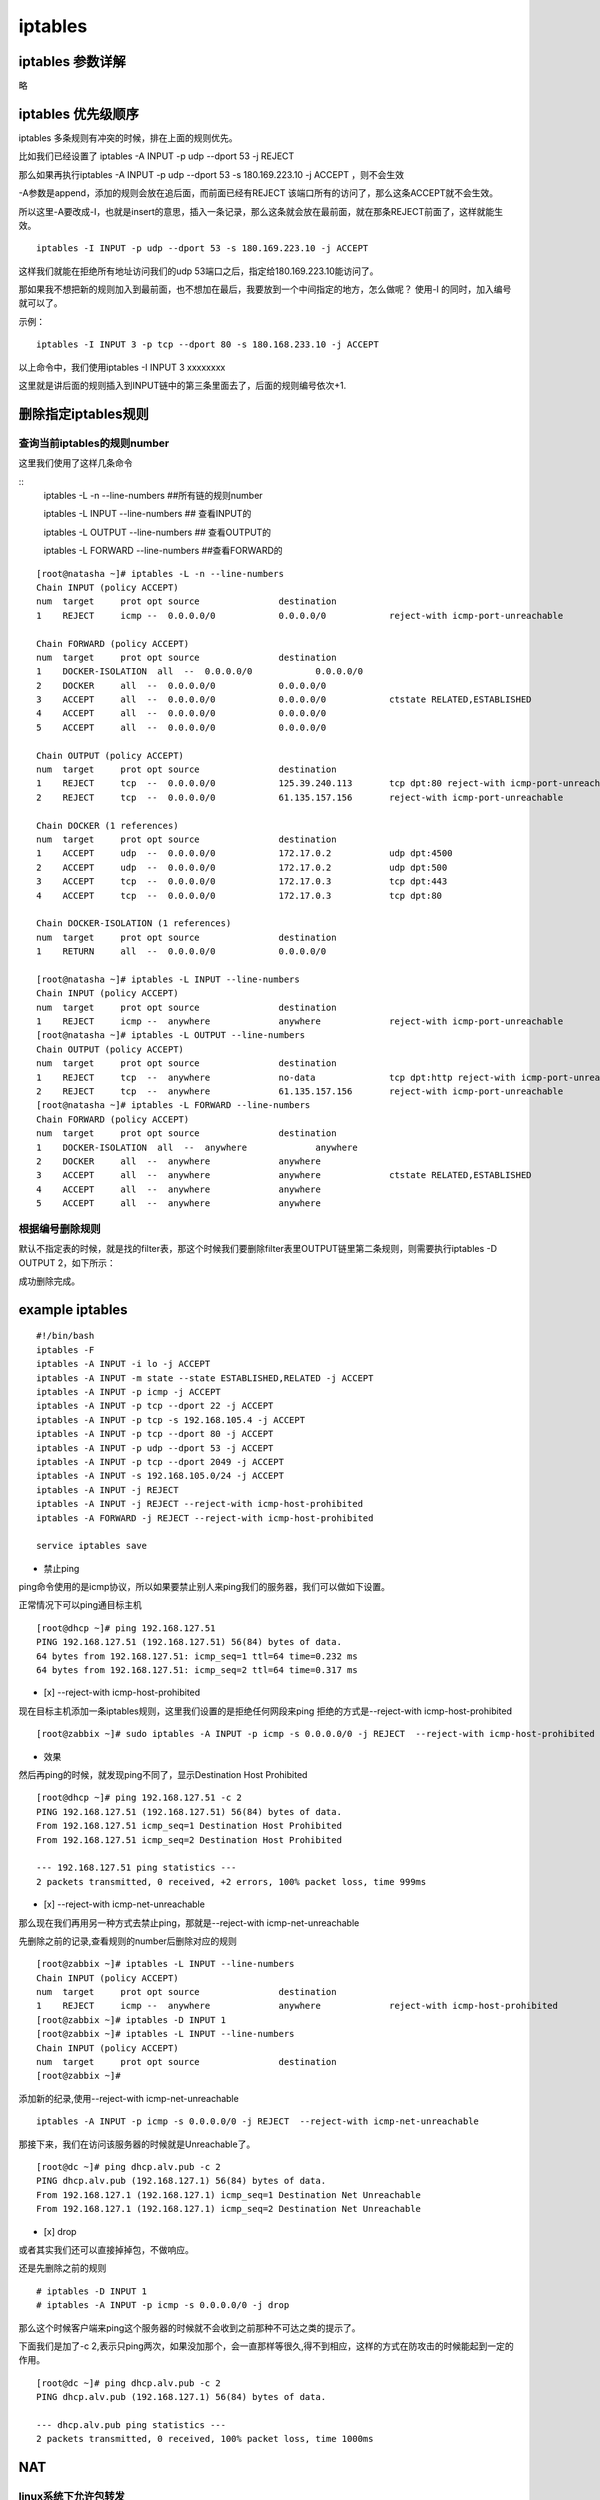 iptables
##################


iptables 参数详解
=======================


略

iptables 优先级顺序
=========================

iptables 多条规则有冲突的时候，排在上面的规则优先。

比如我们已经设置了 iptables -A INPUT -p udp --dport 53 -j REJECT

那么如果再执行iptables -A INPUT -p udp --dport 53 -s 180.169.223.10 -j ACCEPT ，则不会生效

-A参数是append，添加的规则会放在追后面，而前面已经有REJECT 该端口所有的访问了，那么这条ACCEPT就不会生效。

所以这里-A要改成-I，也就是insert的意思，插入一条记录，那么这条就会放在最前面，就在那条REJECT前面了，这样就能生效。


::

    iptables -I INPUT -p udp --dport 53 -s 180.169.223.10 -j ACCEPT

这样我们就能在拒绝所有地址访问我们的udp 53端口之后，指定给180.169.223.10能访问了。

那如果我不想把新的规则加入到最前面，也不想加在最后，我要放到一个中间指定的地方，怎么做呢？ 使用-I 的同时，加入编号就可以了。

示例：

::

    iptables -I INPUT 3 -p tcp --dport 80 -s 180.168.233.10 -j ACCEPT

以上命令中，我们使用iptables -I INPUT 3 xxxxxxxx

这里就是讲后面的规则插入到INPUT链中的第三条里面去了，后面的规则编号依次+1.



删除指定iptables规则
===============================

查询当前iptables的规则number
-------------------------------------------

这里我们使用了这样几条命令

::
    iptables -L -n --line-numbers    ##所有链的规则number

    iptables -L INPUT --line-numbers ## 查看INPUT的

    iptables -L OUTPUT --line-numbers ## 查看OUTPUT的

    iptables -L FORWARD --line-numbers ##查看FORWARD的


::

    [root@natasha ~]# iptables -L -n --line-numbers
    Chain INPUT (policy ACCEPT)
    num  target     prot opt source               destination
    1    REJECT     icmp --  0.0.0.0/0            0.0.0.0/0            reject-with icmp-port-unreachable

    Chain FORWARD (policy ACCEPT)
    num  target     prot opt source               destination
    1    DOCKER-ISOLATION  all  --  0.0.0.0/0            0.0.0.0/0
    2    DOCKER     all  --  0.0.0.0/0            0.0.0.0/0
    3    ACCEPT     all  --  0.0.0.0/0            0.0.0.0/0            ctstate RELATED,ESTABLISHED
    4    ACCEPT     all  --  0.0.0.0/0            0.0.0.0/0
    5    ACCEPT     all  --  0.0.0.0/0            0.0.0.0/0

    Chain OUTPUT (policy ACCEPT)
    num  target     prot opt source               destination
    1    REJECT     tcp  --  0.0.0.0/0            125.39.240.113       tcp dpt:80 reject-with icmp-port-unreachable
    2    REJECT     tcp  --  0.0.0.0/0            61.135.157.156       reject-with icmp-port-unreachable

    Chain DOCKER (1 references)
    num  target     prot opt source               destination
    1    ACCEPT     udp  --  0.0.0.0/0            172.17.0.2           udp dpt:4500
    2    ACCEPT     udp  --  0.0.0.0/0            172.17.0.2           udp dpt:500
    3    ACCEPT     tcp  --  0.0.0.0/0            172.17.0.3           tcp dpt:443
    4    ACCEPT     tcp  --  0.0.0.0/0            172.17.0.3           tcp dpt:80

    Chain DOCKER-ISOLATION (1 references)
    num  target     prot opt source               destination
    1    RETURN     all  --  0.0.0.0/0            0.0.0.0/0

    [root@natasha ~]# iptables -L INPUT --line-numbers
    Chain INPUT (policy ACCEPT)
    num  target     prot opt source               destination
    1    REJECT     icmp --  anywhere             anywhere             reject-with icmp-port-unreachable
    [root@natasha ~]# iptables -L OUTPUT --line-numbers
    Chain OUTPUT (policy ACCEPT)
    num  target     prot opt source               destination
    1    REJECT     tcp  --  anywhere             no-data              tcp dpt:http reject-with icmp-port-unreachable
    2    REJECT     tcp  --  anywhere             61.135.157.156       reject-with icmp-port-unreachable
    [root@natasha ~]# iptables -L FORWARD --line-numbers
    Chain FORWARD (policy ACCEPT)
    num  target     prot opt source               destination
    1    DOCKER-ISOLATION  all  --  anywhere             anywhere
    2    DOCKER     all  --  anywhere             anywhere
    3    ACCEPT     all  --  anywhere             anywhere             ctstate RELATED,ESTABLISHED
    4    ACCEPT     all  --  anywhere             anywhere
    5    ACCEPT     all  --  anywhere             anywhere


根据编号删除规则
-----------------------------

默认不指定表的时候，就是找的filter表，那这个时候我们要删除filter表里OUTPUT链里第二条规则，则需要执行iptables -D OUTPUT 2，如下所示：


.. code-block:: bash
    :emphasize-lines: 6

    [root@natasha ~]# iptables -L OUTPUT -n -t filter --line-numbers
    Chain OUTPUT (policy ACCEPT)
    num  target     prot opt source               destination
    1    REJECT     tcp  --  0.0.0.0/0            125.39.240.113       tcp dpt:80 reject-with icmp-port-unreachable
    2    REJECT     tcp  --  0.0.0.0/0            61.135.157.156       reject-with icmp-port-unreachable
    [root@natasha ~]# iptables -D OUTPUT 2
    [root@natasha ~]# iptables -L OUTPUT -n -t filter --line-numbers
    Chain OUTPUT (policy ACCEPT)
    num  target     prot opt source               destination
    1    REJECT     tcp  --  0.0.0.0/0            125.39.240.113       tcp dpt:80 reject-with icmp-port-unreachable
    [root@natasha ~]#


成功删除完成。


example iptables
==========================

::

    #!/bin/bash
    iptables -F
    iptables -A INPUT -i lo -j ACCEPT
    iptables -A INPUT -m state --state ESTABLISHED,RELATED -j ACCEPT
    iptables -A INPUT -p icmp -j ACCEPT
    iptables -A INPUT -p tcp --dport 22 -j ACCEPT
    iptables -A INPUT -p tcp -s 192.168.105.4 -j ACCEPT
    iptables -A INPUT -p tcp --dport 80 -j ACCEPT
    iptables -A INPUT -p udp --dport 53 -j ACCEPT
    iptables -A INPUT -p tcp --dport 2049 -j ACCEPT
    iptables -A INPUT -s 192.168.105.0/24 -j ACCEPT
    iptables -A INPUT -j REJECT
    iptables -A INPUT -j REJECT --reject-with icmp-host-prohibited
    iptables -A FORWARD -j REJECT --reject-with icmp-host-prohibited

    service iptables save


- 禁止ping

ping命令使用的是icmp协议，所以如果要禁止别人来ping我们的服务器，我们可以做如下设置。

正常情况下可以ping通目标主机

::

    [root@dhcp ~]# ping 192.168.127.51
    PING 192.168.127.51 (192.168.127.51) 56(84) bytes of data.
    64 bytes from 192.168.127.51: icmp_seq=1 ttl=64 time=0.232 ms
    64 bytes from 192.168.127.51: icmp_seq=2 ttl=64 time=0.317 ms


- [x]  --reject-with icmp-host-prohibited

现在目标主机添加一条iptables规则，这里我们设置的是拒绝任何网段来ping 拒绝的方式是--reject-with icmp-host-prohibited

::

    [root@zabbix ~]# sudo iptables -A INPUT -p icmp -s 0.0.0.0/0 -j REJECT  --reject-with icmp-host-prohibited


- 效果

然后再ping的时候，就发现ping不同了，显示Destination Host Prohibited

::

    [root@dhcp ~]# ping 192.168.127.51 -c 2
    PING 192.168.127.51 (192.168.127.51) 56(84) bytes of data.
    From 192.168.127.51 icmp_seq=1 Destination Host Prohibited
    From 192.168.127.51 icmp_seq=2 Destination Host Prohibited

    --- 192.168.127.51 ping statistics ---
    2 packets transmitted, 0 received, +2 errors, 100% packet loss, time 999ms


- [x] --reject-with icmp-net-unreachable

那么现在我们再用另一种方式去禁止ping，那就是--reject-with icmp-net-unreachable

先删除之前的记录,查看规则的number后删除对应的规则

::

    [root@zabbix ~]# iptables -L INPUT --line-numbers
    Chain INPUT (policy ACCEPT)
    num  target     prot opt source               destination
    1    REJECT     icmp --  anywhere             anywhere             reject-with icmp-host-prohibited
    [root@zabbix ~]# iptables -D INPUT 1
    [root@zabbix ~]# iptables -L INPUT --line-numbers
    Chain INPUT (policy ACCEPT)
    num  target     prot opt source               destination
    [root@zabbix ~]#


添加新的纪录,使用--reject-with icmp-net-unreachable

::

    iptables -A INPUT -p icmp -s 0.0.0.0/0 -j REJECT  --reject-with icmp-net-unreachable



那接下来，我们在访问该服务器的时候就是Unreachable了。

::

    [root@dc ~]# ping dhcp.alv.pub -c 2
    PING dhcp.alv.pub (192.168.127.1) 56(84) bytes of data.
    From 192.168.127.1 (192.168.127.1) icmp_seq=1 Destination Net Unreachable
    From 192.168.127.1 (192.168.127.1) icmp_seq=2 Destination Net Unreachable

- [x] drop


或者其实我们还可以直接掉掉包，不做响应。

还是先删除之前的规则

::

    # iptables -D INPUT 1
    # iptables -A INPUT -p icmp -s 0.0.0.0/0 -j drop



那么这个时候客户端来ping这个服务器的时候就不会收到之前那种不可达之类的提示了。

下面我们是加了-c 2,表示只ping两次，如果没加那个，会一直那样等很久,得不到相应，这样的方式在防攻击的时候能起到一定的作用。

::

    [root@dc ~]# ping dhcp.alv.pub -c 2
    PING dhcp.alv.pub (192.168.127.1) 56(84) bytes of data.

    --- dhcp.alv.pub ping statistics ---
    2 packets transmitted, 0 received, 100% packet loss, time 1000ms




NAT
==========================

linux系统下允许包转发
--------------------------------

临时开启
+++++++++++++++++
.. code-block:: bash

    echo 1 > /proc/sys/net/ipv4/ip_forward

永久开启
++++++++++++++++++

.. code-block:: bash

    echo "net.ipv4.ip_forward=1" >> /etc/sysctl.conf
    sysctl -p


将本地所有tcp端口请求转发到目标IP地址上
----------------------------------------------------------

这里我们本服务器IP地址是192.168.127.83， 目标服务器是一台vmware esxi，IP地址是192.168.127.60

进行如下设置后，就可以通过访问192.168.127.83来访问到我们的vmware esxi了。

.. code-block:: bash

    iptables -t nat -I PREROUTING -d 192.168.127.83 -p tcp -j DNAT --to-destination 192.168.127.60
    iptables -t nat -I POSTROUTING -s 192.168.127.0/24 -p tcp -j SNAT --to-source 192.168.127.83


本地端口转发为目标服务器器指定端口
---------------------------------------------


转发一个80端口
+++++++++++++++++++++++++++++

将本地192.168.38.1端口上的80转发到192.168.127.51的80上。

.. code-block:: bash

 iptables -t nat -I PREROUTING -d 192.168.38.1 -p tcp --dport 80 -j DNAT --to-destination 192.168.127.51:80

上面这条规则配置了如何过去转发本地80到目标服务器，但是数据回来之后还要伪装修改一下才能返回给客户端，需要还需要添加一条。

所有来自192.168.38.0网段的对于目标服务器192.168.127.51的tcp端口为80的请求，都伪装成本服务器

如果使用-s -d -p --dport -o 之类的参数，就是默认对所有都开放。不指定网段，不指定端口，那么所有通过该服务器装发出去的对所有端口的请求，都会变成该服务器发出的请求。

.. code-block:: bash

    iptables -t nat -I POSTROUTING -s 192.168.38.0/24 -d 192.168.127.51 -p tcp --dport 80 -j MASQUERADE

或者可以用下面的命令，将-j MASQUERADE换成--to-source 192.168.127.1，效果是一样的，只是指定了ip。 这两条命令用其中一条就可以了，

.. code-block:: bash

    iptables -t nat -I POSTROUTING -s 192.168.38.0/24 -d 192.168.127.51 -p tcp --dport 80 -j SNAT --to-source 192.168.127.1

转发vmware esxi的三个端口
+++++++++++++++++++++++++++++++++++++


本地服务器IP 192.168.127.74， 目标服务器IP 192.168.127.60， 目标服务器是vmware esxi 服务器，我们需要转发三个端口。

.. code-block:: bash

    iptables -t nat -I PREROUTING -d 192.168.127.74 -p tcp  --dport 902 -j DNAT --to-destination 192.168.127.60:902
    iptables -t nat -I PREROUTING -d 192.168.127.74 -p tcp  --dport 80 -j DNAT --to-destination 192.168.127.60:80
    iptables -t nat -I PREROUTING -d 192.168.127.74 -p tcp  --dport 443 -j DNAT --to-destination 192.168.127.60:443

    iptables -t nat -I POSTROUTING -s 192.168.127.0/24 -p tcp -j SNAT --to-source 192.168.127.74

然后就可以通过访问192.168.127.74来访问到192.168.127.60的esxi服务了。


本地端口转发到本地其他端口
----------------------------------------

将80端口转发到8080
++++++++++++++++++++++++++++++

.. code-block:: bash

    iptables -t nat -A PREROUTING -p tcp --dport 80 -j REDIRECT --to-port 8080
